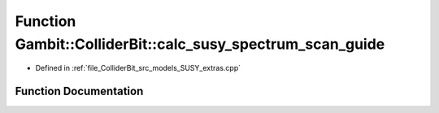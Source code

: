 .. _exhale_function_SUSY__extras_8cpp_1a772e2e5ffacd8972d7da55323230dc92:

Function Gambit::ColliderBit::calc_susy_spectrum_scan_guide
===========================================================

- Defined in :ref:`file_ColliderBit_src_models_SUSY_extras.cpp`


Function Documentation
----------------------


.. doxygenfunction:: Gambit::ColliderBit::calc_susy_spectrum_scan_guide(double&)
   :project: GAMBIT